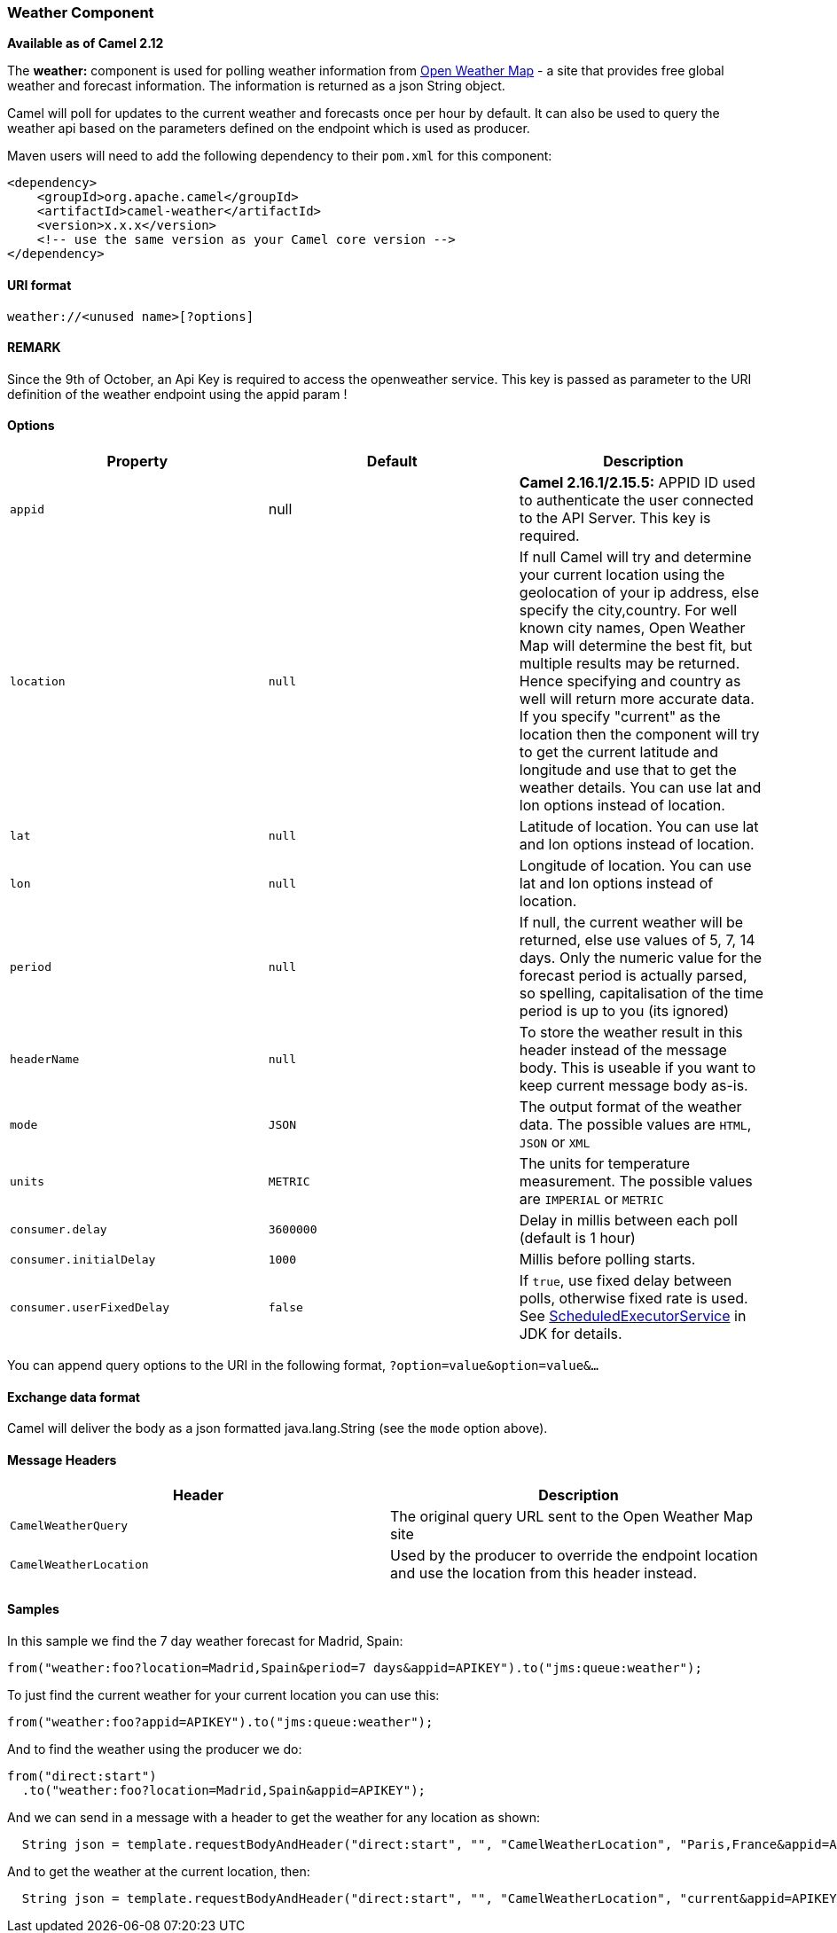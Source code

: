[[ConfluenceContent]]
[[Weather-WeatherComponent]]
Weather Component
~~~~~~~~~~~~~~~~~

*Available as of Camel 2.12*

The *weather:* component is used for polling weather information from
http://openweathermap.org[Open Weather Map] - a site that provides free
global weather and forecast information. The information is returned as
a json String object.

Camel will poll for updates to the current weather and forecasts once
per hour by default. It can also be used to query the weather api based
on the parameters defined on the endpoint which is used as producer.

Maven users will need to add the following dependency to their `pom.xml`
for this component:

[source,brush:,java;,gutter:,false;,theme:,Default]
----
<dependency>
    <groupId>org.apache.camel</groupId>
    <artifactId>camel-weather</artifactId>
    <version>x.x.x</version>
    <!-- use the same version as your Camel core version -->
</dependency>
----

[[Weather-URIformat]]
URI format
^^^^^^^^^^

[source,brush:,java;,gutter:,false;,theme:,Default]
----
weather://<unused name>[?options]
----

[[Weather-REMARK]]
REMARK
^^^^^^

Since the 9th of October, an Api Key is required to access the
openweather service. This key is passed as parameter to the URI
definition of the weather endpoint using the appid param !

[[Weather-Options]]
Options
^^^^^^^

[width="100%",cols="34%,33%,33%",options="header",]
|=======================================================================
|Property |Default |Description
|`appid` |null |*Camel 2.16.1/2.15.5:* APPID ID used to authenticate the
user connected to the API Server. This key is required.

|`location` |`null` |If null Camel will try and determine your current
location using the geolocation of your ip address, else specify the
city,country. For well known city names, Open Weather Map will determine
the best fit, but multiple results may be returned. Hence specifying and
country as well will return more accurate data. If you specify "current"
as the location then the component will try to get the current latitude
and longitude and use that to get the weather details. You can use lat
and lon options instead of location.

|`lat` |`null` |Latitude of location. You can use lat and lon options
instead of location.

|`lon` |`null` |Longitude of location. You can use lat and lon options
instead of location.

|`period` |`null` |If null, the current weather will be returned, else
use values of 5, 7, 14 days. Only the numeric value for the forecast
period is actually parsed, so spelling, capitalisation of the time
period is up to you (its ignored)

|`headerName` |`null` |To store the weather result in this header
instead of the message body. This is useable if you want to keep current
message body as-is.

|`mode` |`JSON` |The output format of the weather data. The possible
values are `HTML`, `JSON` or `XML`

|`units` |`METRIC` |The units for temperature measurement. The possible
values are `IMPERIAL` or `METRIC`

|`consumer.delay` |`3600000` |Delay in millis between each poll (default
is 1 hour)

|`consumer.initialDelay` |`1000` |Millis before polling starts.

|`consumer.userFixedDelay` |`false` |If `true`, use fixed delay between
polls, otherwise fixed rate is used. See
http://java.sun.com/j2se/1.5.0/docs/api/java/util/concurrent/ScheduledExecutorService.html[ScheduledExecutorService]
in JDK for details.
|=======================================================================

You can append query options to the URI in the following format,
`?option=value&option=value&...`

[[Weather-Exchangedataformat]]
Exchange data format
^^^^^^^^^^^^^^^^^^^^

Camel will deliver the body as a json formatted java.lang.String (see
the `mode` option above).

[[Weather-MessageHeaders]]
Message Headers
^^^^^^^^^^^^^^^

[width="100%",cols="50%,50%",options="header",]
|=======================================================================
|Header |Description
|`CamelWeatherQuery` |The original query URL sent to the Open Weather
Map site

|`CamelWeatherLocation` |Used by the producer to override the endpoint
location and use the location from this header instead.
|=======================================================================

[[Weather-Samples]]
Samples
^^^^^^^

In this sample we find the 7 day weather forecast for Madrid, Spain:

[source,brush:,java;,gutter:,false;,theme:,Default]
----
from("weather:foo?location=Madrid,Spain&period=7 days&appid=APIKEY").to("jms:queue:weather");
----

To just find the current weather for your current location you can use
this:

[source,brush:,java;,gutter:,false;,theme:,Default]
----
from("weather:foo?appid=APIKEY").to("jms:queue:weather");
----

And to find the weather using the producer we do:

[source,brush:,java;,gutter:,false;,theme:,Default]
----
from("direct:start")
  .to("weather:foo?location=Madrid,Spain&appid=APIKEY");
----

And we can send in a message with a header to get the weather for any
location as shown:

[source,brush:,java;,gutter:,false;,theme:,Default]
----
  String json = template.requestBodyAndHeader("direct:start", "", "CamelWeatherLocation", "Paris,France&appid=APIKEY", String.class);
----

And to get the weather at the current location, then:

[source,brush:,java;,gutter:,false;,theme:,Default]
----
  String json = template.requestBodyAndHeader("direct:start", "", "CamelWeatherLocation", "current&appid=APIKEY", String.class);
----
